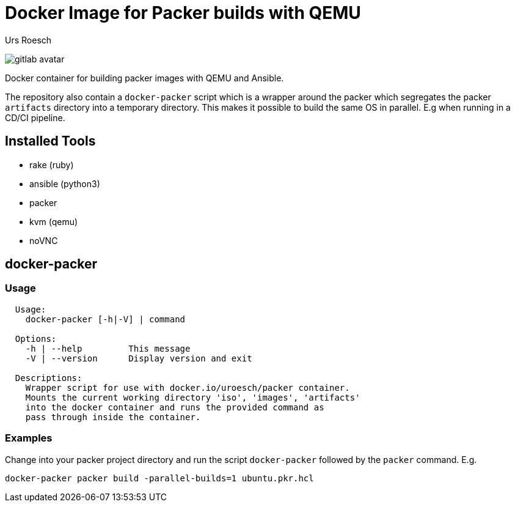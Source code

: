 = Docker Image for Packer builds with QEMU
:author: Urs Roesch
:!toc:
:icons: font
:git-user: uroesch
:repo-name: docker-packer
ifdef::env-gitlab[]
:base-url:   https://gitlab.com/{git-user}/{repo-name}
:email:      gitlab@bun.ch
endif::env-gitlab[]
ifdef::env-github[]
:base-url:          https://github.com/{git-user}/{repo-name}
:email:             github@bun.ch
:tip-caption:       :bulb:
:note-caption:      :information_source:
:important-caption: :heavy_exclamation_mark:
:caution-caption:   :fire:
:warning-caption:   :warning:
endif::env-github[]

ifndef::env-github,env-gitlab[]
image:icons/gitlab-avatar.png[float="left"]
endif::env-github,env-gitlab[]

ifdef::env-github,env-gitlab[]
+++
<img src="icons/gitlab-avatar.png" align="left">
+++
endif::env-github,env-gitlab[]

Docker container for building packer images with QEMU and Ansible.

The repository also contain a `docker-packer` script which is a wrapper
around the packer which segregates the packer `artifacts` directory into a
temporary directory. This makes it possible to build the same OS in parallel.
E.g when running in a CD/CI pipeline.

== Installed Tools

* rake (ruby)
* ansible (python3)
* packer
* kvm (qemu)
* noVNC

== docker-packer

=== Usage

[source,console]
----
  Usage:
    docker-packer [-h|-V] | command

  Options:
    -h | --help         This message
    -V | --version      Display version and exit

  Descriptions:
    Wrapper script for use with docker.io/uroesch/packer container.
    Mounts the current working directory 'iso', 'images', 'artifacts'
    into the docker container and runs the provided command as
    pass through inside the container.
----

=== Examples

Change into your packer project directory and run the script
`docker-packer` followed by the `packer` command. E.g.

[source,console]
----
docker-packer packer build -parallel-builds=1 ubuntu.pkr.hcl
----


// vim: set colorcolumn=80 textwidth=80 spell spelllang=en_us :
